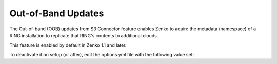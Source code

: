 Out-of-Band Updates
===================

The Out-of-band (OOB) updates from S3 Connector feature enables Zenko to aquire
the metadata (namespace) of a RING installation to replicate that RING's 
contents to additional clouds. 

This feature is enabled by default in Zenko 1.1 and later.

To deactivate it on setup (or after), edit the options.yml file with the 
following value set: 

